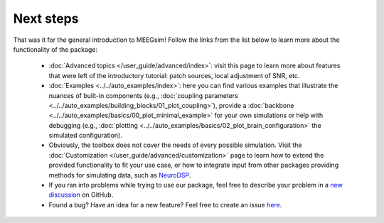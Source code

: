 ==========
Next steps
==========

That was it for the general introduction to MEEGsim! Follow the links from the list
below to learn more about the functionality of the package:

 * :doc:`Advanced topics </user_guide/advanced/index>`: visit this page to learn more
   about features that were left of the introductory tutorial: patch sources, local
   adjustment of SNR, etc.

 * :doc:`Examples <../../auto_examples/index>`: here you can find various examples
   that illustrate the nuances of built-in components
   (e.g., :doc:`coupling parameters <../../auto_examples/building_blocks/01_plot_coupling>`),
   provide a :doc:`backbone <../../auto_examples/basics/00_plot_minimal_example>`
   for your own simulations or help with debugging (e.g.,
   :doc:`plotting <../../auto_examples/basics/02_plot_brain_configuration>` the simulated configuration).

 * Obviously, the toolbox does not cover the needs of every possible simulation.
   Visit the :doc:`Customization </user_guide/advanced/customization>` page to learn how to extend
   the provided functionality to fit your use case, or how to integrate input from
   other packages providing methods for simulating data, such as
   `NeuroDSP <https://neurodsp-tools.github.io/neurodsp/>`_.

 * If you ran into problems while trying to use our package, feel free to describe your
   problem in a `new discussion <https://github.com/ctrltz/meegsim/discussions/new?category=q-a>`_ on GitHub.

 * Found a bug? Have an idea for a new feature? Feel free to create an issue
   `here <https://github.com/ctrltz/meegsim/issues/new>`_.
